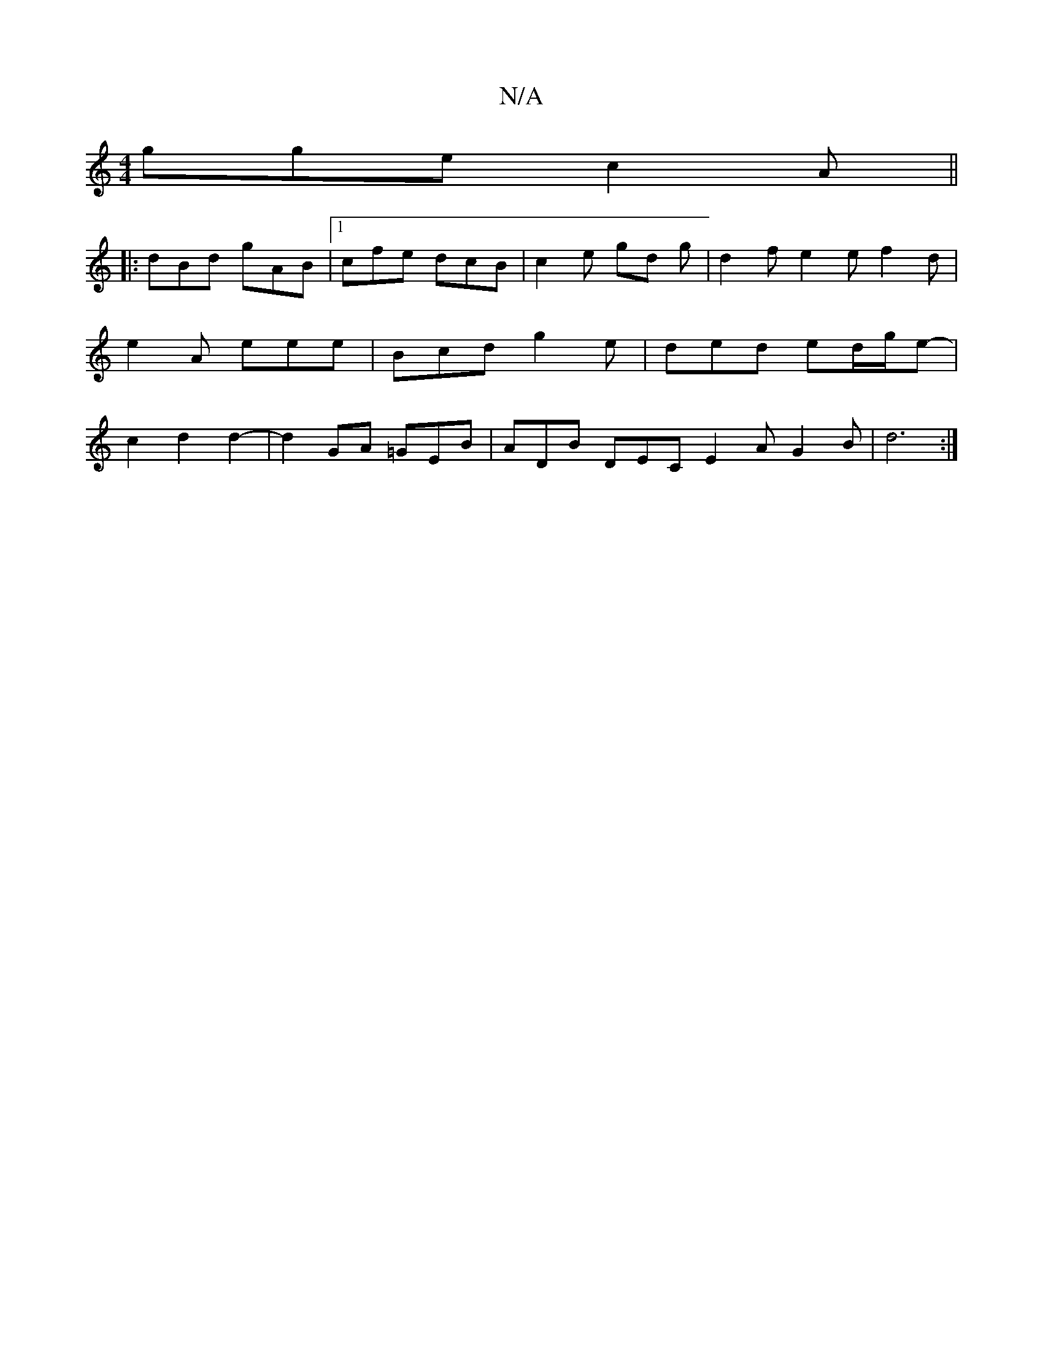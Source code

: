X:1
T:N/A
M:4/4
R:N/A
K:Cmajor
gge c2 A ||
|: dBd gAB |1 cfe dcB | c2 e gd g | d2 f e2 e f2 d |
e2A eee | Bcd g2 e | ded ed/2/g/2e- |
c2 d2 d2-|d2 GA =GEB|ADB DEC E2A G2 B|d6 :|

A2 | f~d3 AFDE |
FDA>d AGFG | AAAA BAFD | DFAc dcdA 